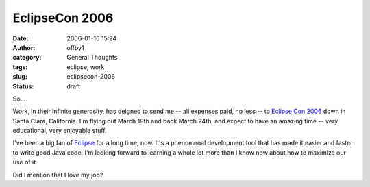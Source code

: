 EclipseCon 2006
###############
:date: 2006-01-10 15:24
:author: offby1
:category: General Thoughts
:tags: eclipse, work
:slug: eclipsecon-2006
:status: draft

So...

Work, in their infinite generosity, has deigned to send me -- all
expenses paid, no less -- to `Eclipse Con
2006 <http://www.eclipsecon.org/>`__ down in Santa Clara, California.
I'm flying out March 19th and back March 24th, and expect to have an
amazing time -- very educational, very enjoyable stuff.

I've been a big fan of `Eclipse <http://www.eclipse.org/>`__ for a long
time, now. It's a phenomenal development tool that has made it easier
and faster to write good Java code. I'm looking forward to learning a
whole lot more than I know now about how to maximize our use of it.

Did I mention that I love my job?
